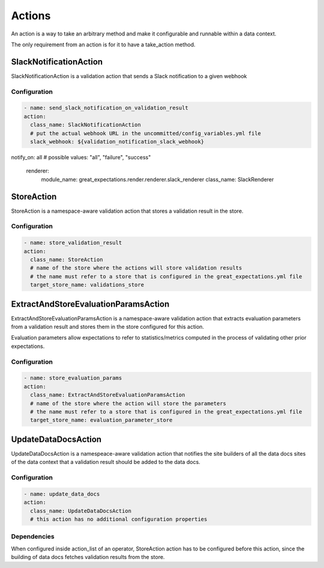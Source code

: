 .. _actions:

================================================================================
Actions
================================================================================

An action is a way to take an arbitrary method and make it configurable and runnable within a data context.

The only requirement from an action is for it to have a take_action method.


SlackNotificationAction
------------------------

SlackNotificationAction is a validation action that sends a Slack notification to a given webhook

Configuration
~~~~~~~~~~~~~

.. code-block:: yaml

    - name: send_slack_notification_on_validation_result
    action:
      class_name: SlackNotificationAction
      # put the actual webhook URL in the uncommitted/config_variables.yml file
      slack_webhook: ${validation_notification_slack_webhook}
notify_on: all # possible values: "all", "failure", "success"

      renderer:
        module_name: great_expectations.render.renderer.slack_renderer
        class_name: SlackRenderer


StoreAction
-----------

StoreAction is a namespace-aware validation action that stores a validation result
in the store.

Configuration
~~~~~~~~~~~~~

.. code-block:: yaml

    - name: store_validation_result
    action:
      class_name: StoreAction
      # name of the store where the actions will store validation results
      # the name must refer to a store that is configured in the great_expectations.yml file
      target_store_name: validations_store


ExtractAndStoreEvaluationParamsAction
-------------------------------------

ExtractAndStoreEvaluationParamsAction is a namespace-aware validation action that
extracts evaluation parameters from a validation result and stores them in the store
configured for this action.

Evaluation parameters allow expectations to refer to statistics/metrics computed
in the process of validating other prior expectations.

Configuration
~~~~~~~~~~~~~

.. code-block:: yaml

    - name: store_evaluation_params
    action:
      class_name: ExtractAndStoreEvaluationParamsAction
      # name of the store where the action will store the parameters
      # the name must refer to a store that is configured in the great_expectations.yml file
      target_store_name: evaluation_parameter_store

UpdateDataDocsAction
--------------------

UpdateDataDocsAction is a namespeace-aware validation action that
notifies the site builders of all the data docs sites of the data context
that a validation result should be added to the data docs.

Configuration
~~~~~~~~~~~~~

.. code-block:: yaml

    - name: update_data_docs
    action:
      class_name: UpdateDataDocsAction
      # this action has no additional configuration properties


Dependencies
~~~~~~~~~~~~

When configured inside action_list of an operator, StoreAction action has to be configured before this action,
since the building of data docs fetches validation results from the store.
